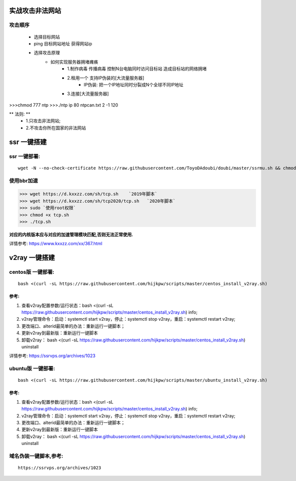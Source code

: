 实战攻击非法网站
==================

攻击顺序
---------------------

    - 选择目标网站
    - ping 目标网站地址 获得网站ip
    - 选择攻击原理
        - 如何实现服务器拥堵瘫痪
            - 1.制作病毒 传播病毒 控制N台电脑同时访问目标站 造成目标站的网络拥堵 
            - 2.租用一个 支持IP伪装的[大流量服务器]
                - IP伪装: 把一个IP地址同时分裂成N个全球不同IP地址
            - 3.连接[大流量服务器]

>>>chmod 777 ntp
>>>./ntp ip 80 ntpcan.txt 2 -1 120

** 法则: **
    - 1.只攻击非法网站; 
    - 2.不攻击你所在国家的非法网站



ssr 一键搭建
==================

ssr 一键部署:
---------------------
::

    wget -N --no-check-certificate https://raw.githubusercontent.com/ToyoDAdoubi/doubi/master/ssrmu.sh && chmod +x ssrmu.sh && bash ssrmu.sh

使用bbr加速
---------------------

>>> wget https://d.kxxzz.com/sh/tcp.sh    `2019年脚本`
>>> wget https://d.kxxzz.com/sh/tcp2020/tcp.sh   `2020年脚本`
>>> sudo `使用root权限`
>>> chmod +x tcp.sh
>>> ./tcp.sh

**对应的内核版本应与对应的加速管理模块匹配,否则无法正常使用.**

详情参考: https://www.kxxzz.com/xx/367.html



v2ray 一键搭建
==================

centos版 一键部署:
---------------------
::

    bash <(curl -sL https://raw.githubusercontent.com/hijkpw/scripts/master/centos_install_v2ray.sh)

参考:
^^^^^^^^^^^^^^^^^^^^^

1. 查看v2ray配置参数/运行状态：bash <(curl -sL https://raw.githubusercontent.com/hijkpw/scripts/master/centos_install_v2ray.sh) info;

2. v2ray管理命令：启动：systemctl start v2ray，停止：systemctl stop v2ray，重启：systemctl restart v2ray;

3. 更改端口、alterid最简单的办法：重新运行一键脚本；

4. 更新v2ray到最新版：重新运行一键脚本

5. 卸载v2ray： bash <(curl -sL https://raw.githubusercontent.com/hijkpw/scripts/master/centos_install_v2ray.sh) uninstall

详情参考: https://ssrvps.org/archives/1023


ubuntu版 一键部署:
-------------------------
::

    bash <(curl -sL https://raw.githubusercontent.com/hijkpw/scripts/master/ubuntu_install_v2ray.sh)

参考:
^^^^^^^^^^^^^^^^^^^

1. 查看v2ray配置参数/运行状态：bash <(curl -sL https://raw.githubusercontent.com/hijkpw/scripts/master/centos_install_v2ray.sh) info;

2. v2ray管理命令：启动：systemctl start v2ray，停止：systemctl stop v2ray，重启：systemctl restart v2ray;

3. 更改端口、alterid最简单的办法：重新运行一键脚本；

4. 更新v2ray到最新版：重新运行一键脚本

5. 卸载v2ray： bash <(curl -sL https://raw.githubusercontent.com/hijkpw/scripts/master/centos_install_v2ray.sh) uninstall


域名伪装一键脚本,参考:
---------------------------

::

    https://ssrvps.org/archives/1023

